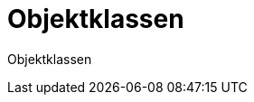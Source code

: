 = Objektklassen
:doctype: article
:icons: font
:imagesdir: ../images/
:web-xmera: https://xmera.de

Objektklassen
